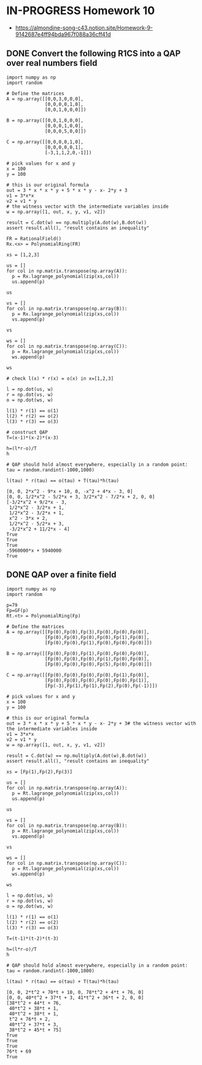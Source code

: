 * IN-PROGRESS Homework 10
- https://almondine-song-c43.notion.site/Homework-9-9142687e4ff94bda967f088a36cff41d
** DONE Convert the following R1CS into a QAP over real numbers field

#+BEGIN_SRC sage :session . :exports both
import numpy as np
import random

# Define the matrices
A = np.array([[0,0,3,0,0,0],
              [0,0,0,0,1,0],
              [0,0,1,0,0,0]])

B = np.array([[0,0,1,0,0,0],
              [0,0,0,1,0,0],
              [0,0,0,5,0,0]])

C = np.array([[0,0,0,0,1,0],
              [0,0,0,0,0,1],
              [-3,1,1,2,0,-1]])

# pick values for x and y
x = 100
y = 100

# this is our original formula
out = 3 * x * x * y + 5 * x * y - x- 2*y + 3
v1 = 3*x*x
v2 = v1 * y
# the witness vector with the intermediate variables inside
w = np.array([1, out, x, y, v1, v2])

result = C.dot(w) == np.multiply(A.dot(w),B.dot(w))
assert result.all(), "result contains an inequality"
#+END_SRC

#+RESULTS:

#+BEGIN_SRC sage :session . :exports both
FR = RationalField()
Rx.<x> = PolynomialRing(FR)

xs = [1,2,3]

us = []
for col in np.matrix.transpose(np.array(A)):
  p = Rx.lagrange_polynomial(zip(xs,col))
  us.append(p)

us

vs = []
for col in np.matrix.transpose(np.array(B)):
  p = Rx.lagrange_polynomial(zip(xs,col))
  vs.append(p)

vs

ws = []
for col in np.matrix.transpose(np.array(C)):
  p = Rx.lagrange_polynomial(zip(xs,col))
  ws.append(p)

ws

# check l(x) * r(x) = o(x) in x=[1,2,3]

l = np.dot(us, w)
r = np.dot(vs, w)
o = np.dot(ws, w)

l(1) * r(1) == o(1)
l(2) * r(2) == o(2)
l(3) * r(3) == o(3)

# construct QAP
T=(x-1)*(x-2)*(x-3)

h=(l*r-o)/T
h

# QAP should hold almost everywhere, especially in a random point:
tau = random.randint(-1000,1000)

l(tau) * r(tau) == o(tau) + T(tau)*h(tau)
#+END_SRC

#+RESULTS:
#+begin_example
[0, 0, 2*x^2 - 9*x + 10, 0, -x^2 + 4*x - 3, 0]
[0, 0, 1/2*x^2 - 5/2*x + 3, 3/2*x^2 - 7/2*x + 2, 0, 0]
[-3/2*x^2 + 9/2*x - 3,
 1/2*x^2 - 3/2*x + 1,
 1/2*x^2 - 3/2*x + 1,
 x^2 - 3*x + 2,
 1/2*x^2 - 5/2*x + 3,
 -3/2*x^2 + 11/2*x - 4]
True
True
True
-5960000*x + 5940000
True
#+end_example

** DONE QAP over a finite field

#+BEGIN_SRC sage :session . :exports both
import numpy as np
import random

p=79
Fp=GF(p)
Rt.<t> = PolynomialRing(Fp)

# Define the matrices
A = np.array([[Fp(0),Fp(0),Fp(3),Fp(0),Fp(0),Fp(0)],
              [Fp(0),Fp(0),Fp(0),Fp(0),Fp(1),Fp(0)],
              [Fp(0),Fp(0),Fp(1),Fp(0),Fp(0),Fp(0)]])

B = np.array([[Fp(0),Fp(0),Fp(1),Fp(0),Fp(0),Fp(0)],
              [Fp(0),Fp(0),Fp(0),Fp(1),Fp(0),Fp(0)],
              [Fp(0),Fp(0),Fp(0),Fp(5),Fp(0),Fp(0)]])

C = np.array([[Fp(0),Fp(0),Fp(0),Fp(0),Fp(1),Fp(0)],
              [Fp(0),Fp(0),Fp(0),Fp(0),Fp(0),Fp(1)],
              [Fp(-3),Fp(1),Fp(1),Fp(2),Fp(0),Fp(-1)]])

# pick values for x and y
x = 100
y = 100

# this is our original formula
out = 3 * x * x * y + 5 * x * y - x- 2*y + 3# the witness vector with the intermediate variables inside
v1 = 3*x*x
v2 = v1 * y
w = np.array([1, out, x, y, v1, v2])

result = C.dot(w) == np.multiply(A.dot(w),B.dot(w))
assert result.all(), "result contains an inequality"

xs = [Fp(1),Fp(2),Fp(3)]

us = []
for col in np.matrix.transpose(np.array(A)):
  p = Rt.lagrange_polynomial(zip(xs,col))
  us.append(p)

us

vs = []
for col in np.matrix.transpose(np.array(B)):
  p = Rt.lagrange_polynomial(zip(xs,col))
  vs.append(p)

vs

ws = []
for col in np.matrix.transpose(np.array(C)):
  p = Rt.lagrange_polynomial(zip(xs,col))
  ws.append(p)

ws

l = np.dot(us, w)
r = np.dot(vs, w)
o = np.dot(ws, w)

l(1) * r(1) == o(1)
l(2) * r(2) == o(2)
l(3) * r(3) == o(3)

T=(t-1)*(t-2)*(t-3)

h=(l*r-o)/T
h

# QAP should hold almost everywhere, especially in a random point:
tau = random.randint(-1000,1000)

l(tau) * r(tau) == o(tau) + T(tau)*h(tau)
#+END_SRC

#+RESULTS:
#+begin_example
[0, 0, 2*t^2 + 70*t + 10, 0, 78*t^2 + 4*t + 76, 0]
[0, 0, 40*t^2 + 37*t + 3, 41*t^2 + 36*t + 2, 0, 0]
[38*t^2 + 44*t + 76,
 40*t^2 + 38*t + 1,
 40*t^2 + 38*t + 1,
 t^2 + 76*t + 2,
 40*t^2 + 37*t + 3,
 38*t^2 + 45*t + 75]
True
True
True
76*t + 69
True
#+end_example
